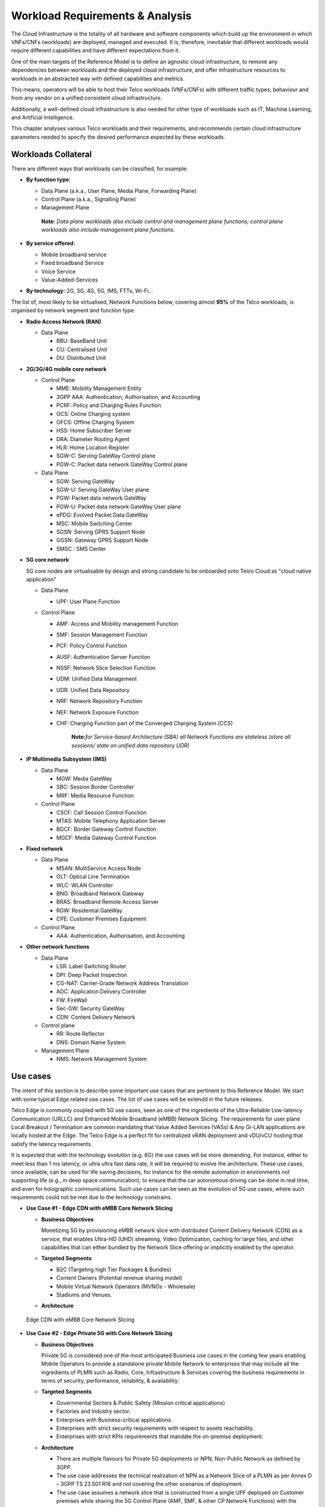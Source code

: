 .. _workload-requirements--analysis:

Workload Requirements & Analysis
================================

The Cloud Infrastructure is the totality of all hardware and software components which build up the environment in which
VNFs/CNFs (workloads) are deployed, managed and executed. It is, therefore, inevitable that different workloads would
require different capabilities and have different expectations from it.

One of the main targets of the Reference Model is to define an agnostic cloud infrastructure, to remove any dependencies
between workloads and the deployed cloud infrastructure, and offer infrastructure resources to workloads in an
abstracted way with defined capabilities and metrics.

This means, operators will be able to host their Telco workloads (VNFs/CNFs) with different traffic types, behaviour and
from any vendor on a unified consistent cloud infrastructure.

Additionally, a well-defined cloud infrastructure is also needed for other type of workloads such as IT, Machine
Learning, and Artificial Intelligence.

This chapter analyses various Telco workloads and their requirements, and recommends certain cloud infrastructure
parameters needed to specify the desired performance expected by these workloads.

Workloads Collateral
--------------------

There are different ways that workloads can be classified, for example:

-  **By function type:**

   -  Data Plane (a.k.a., User Plane, Media Plane, Forwarding Plane)
   -  Control Plane (a.k.a., Signalling Plane)
   -  Management Plane

   ..

      **Note**\ *: Data plane workloads also include control and management plane functions; control plane workloads
      also include management plane functions.*

- **By service offered:**

  - Mobile broadband service
  - Fixed broadband Service
  - Voice Service
  - Value-Added-Services

-  **By technology:** 2G, 3G, 4G, 5G, IMS, FTTx, Wi-Fi...

The list of, most likely to be virtualised, Network Functions below, covering almost **95%** of the Telco workloads, is
organised by network segment and function type.

- **Radio Access Network (RAN)**

  - Data Plane

    - BBU: BaseBand Unit
    - CU: Centralised Unit
    - DU: Distributed Unit

- **2G/3G/4G mobile core network**

  - Control Plane

    - MME: Mobility Management Entity
    - 3GPP AAA: Authentication, Authorisation, and Accounting
    - PCRF: Policy and Charging Rules Function
    - OCS: Online Charging system
    - OFCS: Offline Charging System
    - HSS: Home Subscriber Server
    - DRA: Diameter Routing Agent
    - HLR: Home Location Register
    - SGW-C: Serving GateWay Control plane
    - PGW-C: Packet data network GateWay Control plane

  - Data Plane

    - SGW: Serving GateWay
    - SGW-U: Serving GateWay User plane
    - PGW: Packet data network GateWay
    - PGW-U: Packet data network GateWay User plane
    - ePDG: Evolved Packet Data GateWay
    - MSC: Mobile Switching Center
    - SGSN: Serving GPRS Support Node
    - GGSN: Gateway GPRS Support Node
    - SMSC : SMS Center

- **5G core network**

  5G core nodes are virtualisable by design and strong candidate to be onboarded onto Telco Cloud as "cloud native
  application"

  - Data Plane

    - UPF: User Plane Function

  - Control Plane

    - AMF: Access and Mobility management Function
    - SMF: Session Management Function
    - PCF: Policy Control Function
    - AUSF: Authentication Server Function
    - NSSF: Network Slice Selection Function
    - UDM: Unified Data Management
    - UDR: Unified Data Repository
    - NRF: Network Repository Function
    - NEF: Network Exposure Function
    - CHF: Charging Function part of the Converged Charging System (CCS)

      ..

         **Note:**\ *for Service-based Architecture (SBA) all Network Functions are stateless (store all sessions/ state
         on unified data repository UDR)*

- **IP Multimedia Subsystem (IMS)**

  - Data Plane

    - MGW: Media GateWay
    - SBC: Session Border Controller
    - MRF: Media Resource Function

  - Control Plane

    - CSCF: Call Session Control Function
    - MTAS: Mobile Telephony Application Server
    - BGCF: Border Gateway Control Function
    - MGCF: Media Gateway Control Function

- **Fixed network**

  - Data Plane

    - MSAN: MultiService Access Node
    - OLT: Optical Line Termination
    - WLC: WLAN Controller
    - BNG: Broadband Network Gateway
    - BRAS: Broadband Remote Access Server
    - RGW: Residential GateWay
    - CPE: Customer Premises Equipment

  - Control Plane

    - AAA: Authentication, Authorisation, and Accounting

- **Other network functions**

  - Data Plane

    - LSR: Label Switching Router
    - DPI: Deep Packet Inspection
    - CG-NAT: Carrier-Grade Network Address Translation
    - ADC: Application Delivery Controller
    - FW: FireWall
    - Sec-GW: Security GateWay
    - CDN: Content Delivery Network

  - Control plane

    - RR: Route Reflector
    - DNS: Domain Name System

  - Management Plane

    - NMS: Network Management System

Use cases
---------

The intent of this section is to describe some important use cases that are pertinent to this Reference Model. We start
with some typical Edge related use cases. The list of use cases will be extendd in the future releases.

Telco Edge is commonly coupled with 5G use cases, seen as one of the ingredients of the Ultra-Reliable Low-latency
Communication (URLLC) and Enhanced Mobile Broadband (eMBB) Network Slicing. The requirements for user plane Local
Breakout / Termination are common mandating that Value Added Services (VASs) & Any Gi-LAN applications are locally
hosted at the Edge. The Telco Edge is a perfect fit for centralized vRAN deployment and vDU/vCU hosting that satisfy the
latency requirements.

It is expected that with the technology evolution (e.g. 6G) the use cases will be more demanding. For instance, 
either to meet less than 1 ms latency, or ultra ultra fast data rate, it will be required to evolve the architecture. 
These use cases, once available, can be used for life saving decisions, for instance for the remote automation in 
environments not supporting life (e.g., in deep space communication), to ensure that the car autonomous 
driving can be done in real time, and even for holographic communications. Such use cases can be seen as the 
evolution of 5G use cases, where such requirements could not be met due to the technology constrains.

- **Use Case #1 - Edge CDN with eMBB Core Network Slicing**

  - **Business Objectives**

    Monetizing 5G by provisioning eMBB network slice with distributed Content Delivery Network (CDN) as a service, that
    enables Ultra-HD (UHD) streaming, Video Optimization, caching for large files, and other capabilities that can
    either bundled by the Network Slice offering or implicitly enabled by the operator.

  - **Targeted Segments**

    - B2C (Targeting high Tier Packages & Bundles)
    - Content Owners (Potential revenue sharing model)
    - Mobile Virtual Network Operators (MVNOs - Wholesale)
    - Stadiums and Venues.

  - **Architecture**

.. figure:: ../figures/Fig2-1-uc1.png
   :alt: Edge CDN with eMBB Core Network Slicing

   Edge CDN with eMBB Core Network Slicing

- **Use Case #2 - Edge Private 5G with Core Network Slicing**

  - **Business Objectives**

    Private 5G is considered one of the most anticipated Business use cases in the coming few years enabling Mobile
    Operators to provide a standalone private Mobile Network to enterprises that may include all the ingredients of PLMN
    such as Radio, Core, Infrastructure & Services covering the business requirements in terms of security, performance,
    reliability, & availability.

  - **Targeted Segments**

    - Governmental Sectors & Public Safety (Mission critical applications)
    - Factories and Industry sector.
    - Enterprises with Business-critical applications.
    - Enterprises with strict security requirements with respect to assets reachability.
    - Enterprises with strict KPIs requirements that mandate the on-premise deployment.

  - **Architecture**

    - There are multiple flavours for Private 5G deployments or NPN, Non-Public Network as defined by 3GPP.
    - The use case addresses the technical realization of NPN as a Network Slice of a PLMN as per Annex D –
      3GPP TS 23.501 R16 and not covering the other scenarios of deployment.
    - The use case assumes a network slice that is constructed from a single UPF deployed on Customer premises while
      sharing the 5G Control Plane (AMF, SMF, & other CP Network Functions) with the PLMN.
    - The use case doesn’t cover the requirements of the private Application Servers (ASs) as they may vary with each
      customer setup.
    - Hosting the CU/DU on-Customer Infrastructure depends on the enterprise offering by the Mobile Operator and the
      selected Private 5G setup.
    - The Edge Cloud Infrastructure can be governed by the client or handled by the Service Provider (Mobile Operator)
      as part of Managed-services model.

.. figure:: ../figures/Fig2-2-uc2.png
   :alt: Edge Private 5G with Core Network Slicing

   Edge Private 5G with Core Network Slicing.

- **Use Case #3 - Edge Automotive (V2X) with uRLLC Core Network Slicing**

  - **Business Objectives**

     The V2X (Vehicle-to-everything) set of use cases provides a 5G monetization framework for Mobile Operators
     developing 5G URLLC business use cases targeting the Automotive Industry, Smart City Regulators, & Public Safety.

  - **Targeted Segments**

    - Automotive Industry.
    - Governmental Departments (Smart Cities, Transport, Police, Emergency Services, etc.).
    - Private residencies (Compounds, Hotels and Resorts).
    - Enterprise and Industrial Campuses.

  - **Architecture**

    - 5G NR-V2X is a work item in 3GPP Release 16 that is not completed yet by the time of writing this document.

      - C-V2X, Cellular V2X has two modes of communications

        - Direct Mode (Commonly described by SL, Sidelink by 3GPP): This includes the V2V, V2I, & V2P using a direct
          Interface (PC5) operating in ITS, Intelligent Transport Bands (e.g. 5.9 GHZ).
        - Network Mode (UL/DL): This covers the V2N while operating in the common telecom licensed spectrum. This use
          case is capitalizing on this mode.

      - The potential use cases that may consume services from Edge is the Network Model (V2N) and potentially the V2I
        (According on how the Infrastructure will be mapped to an Edge level)

.. figure:: ../figures/Fig2-3-uc3.png
   :alt: Edge Automotive (V2X) with uRLLC Core Network Slicing

   Edge Automotive (V2X) with uRLLC Core Network Slicing

- **Use Case #4 – Edge vRAN Deployments**

  - **Business Objectives**
    vRAN is one of the trending technologies of RAN deployment that fits for all Radio Access Technologies. vRAN helps
    to provide coverage for rural & uncovered areas with a compelling CAPEX reduction compared to Traditional and legacy
    RAN deployments. This coverage can be extended to all area types with 5G greenfield deployment as a typical example.

  - **Targeted Segments**

    - Private 5G Customers (vRAN Can be part of the Non-Public Network, NPN)
    - B2B Customers & MVNOs (vRAN Can be part of an E2E Network Slicing)
    - B2C (Mobile Consumers Segment).

  - **Architecture**

    - There are multiple deployment models for Centralized Unit (CU) & Distributed Unit (DU). This use case covers the
      placement case of having the DU & CU collocated & deployed on Telco Edge, see NGMN Overview on 5GRAN Functional
      Decomposition ver 1.0 :cite:p:`ngmn5granfnldecomp`.
    - The use case covers the 5G vRAN deployment. However, this can be extended to cover 4G vRAN as well.
    - Following Split Option 7.2, the average market latency for RU-DU (Fronthaul) is 100 microsec – 200 microsec while
      the latency for DU-CU (MIdhaul) is tens of milliseconds, see ORAN-WG4.IOT.0-v01.00 :cite:p:`oranwg4iot0`.

.. figure:: ../figures/Fig2-4-uc4.png
   :alt: Edge vRAN Deployments

   Edge vRAN Deployments

- **Use Case #5 - Telepresence Experience**

  - **Business Objectives**

    This service would allow the communication between one or more persons with the feeling to be present in a location without being phisically in a virtual environment. This service will make use of eMBB, and URLLC network slices and a distributed deployment which would offload processing.

  - **Targeted Segments**

    - B2B Customers & MVNOs
    - B2C (Mobile Consumers Segment)
    - Enterpises which make use of Communication platforms
   
  - **Architecture**

    - Distibuted deployment model across the ecosystem. It should be possbile to deploy workload at the extreme edge, which would allow realtime processing for video, and offload processing for network load prediction, which would support the Quality of Experience tat is defined for such a use case
    - The use case covers should allow the placement at the management plane and control plane (e.g. Core, Edge domain) 
    - There are high-leve requirements requirement for such a use case (e.g. latency of 1ms, available bandwidth 8 Gps 
      
- **Use Case #6 - Digital Twins for Manufacturing**

  - **Business Objectives**

    Providing the capability to design and create a product/service as a Digital Twin which can be tested before moving in to Production environment. Therefore, only once acceptance is achieved in the digital world, the service would be available. This leads to extreme reduction of Total Cost of Ownership (TCO), and minimize the risks that are comonly associated to a design and testing of a service for industrial enviroment.

  - **Targeted Segments**

    - Private Networks
    - Enterprise
    - Factory (make use of high level of automation).
    
   - **Architecture**

    - Demands very low latency (<<1ms) and high reliability. 
    - Trustworthiness needs to be guaranteed, which are usually associated to performance, security and resource efficiency/cost and subsequently productivity
    - Processing cabaility of massive volumes of data.
    
Analysis
--------

Studying various requirements of workloads helps understanding what expectation they will have from the underlying cloud
infrastructure. Following are *some* of the requirement types on which various workloads might have different
expectation levels:

- **Computing**

  - Speed (e.g., CPU clock and physical cores number)
  - Predictability (e.g., CPU and RAM sharing level)
  - Specific processing (e.g., cryptography, transcoding)

- **Networking**

  - Throughput (i.e., bit rate and/or packet rate)
  - Latency
  - Connection points / interfaces number (i.e., vNIC and VLAN)
  - Specific traffic control (e.g., firewalling, NAT, cyphering)
  - Specific external network connectivity (e.g., MPLS, VXLAN)

- **Storage**

  - IOPS (i.e., input/output rate and/or byte rate)
  - Volume
  - Ephemeral or Persistent
  - Specific features (e.g., object storage, local storage)

By trying to sort workloads into different categories based on the requirements observed, below are the different
profiles concluded, which are mainly driven by expected performance levels:

- **Profile One**

  - Workload types

    - Control plane functions without specific need, and management plane functions
    - *Examples: OFCS, AAA, NMS*

  - No specific requirement

- **Profile Two**

  - Workload types

    - Data plane functions (i.e., functions with specific networking and computing needs)
    - *Examples: BNG, S/PGW, UPF, Sec-GW, DPI, CDN, SBC, MME, AMF, IMS-CSCF, UDR*

  - Requirements

    - Predictable computing
    - High network throughput
    - Low network latency

.. _profiles-profile-extensions--flavours:

Profiles, Profile Extensions & Flavours
---------------------------------------

**Profiles** are used to tag infrastructure (such as hypervisor hosts, or Kubernetes worker nodes) and associate it with
a set of capabilities that are exploitable by the workloads.

Two profile *layers* are proposed:

- The top level **profiles** represent macro-characteristics that partition infrastructure into separate pools, i.e.: an
  infrastructure object can belong to one and only one profile, and workloads can only be created using a single
  profile. Workloads requesting a given profile **must** be instantiated on infrastructure of that same profile.
- For a given profile, **profile extensions** represent small deviations from (or further qualification, such as
  infrastructure sizing differences (e.g. memory size)) the profile that do not require partitioning the infrastructure
  into separate pools, but that have specifications with a finer granularity of the profile. Profile Extensions can be
  *optionally* requested by workloads that want a more granular control over what infrastructure they run on, i.e.: an
  infrastructure resource can have **more than one profile extension label** attached to it, and workloads can request
  resources to be instantiated on infrastructure with a certain profile extension. Workloads requesting a given profile
  extension **must** be instantiated on infrastructure with that same profile extension. It is allowed to instantiate
  workloads on infrastructure tagged with more profile extensions than requested, as long as the minimum requirements
  are satisfied.

Workloads specify infrastructure capability requirements as workload metadata, indicating what kind of infrastructure
they must run on to achieve functionality and/or the intended level of performance. Workloads request resources
specifying the Profiles and Profile Extensions, and a set of sizing metadata that maybe expressed as flavours that are
required for the workload to run as intended.
A resource request by a workload can be met by any infrastructure node that has the same or a more specialised profile
and the necessary capacity to support the requested flavour or resource size.

Profiles, Profile Extensions and Flavours will be considered in greater detail in
:ref:`chapters/chapter04:profile extensions`.

Profiles (top-level partitions)
~~~~~~~~~~~~~~~~~~~~~~~~~~~~~~~

Based on the above analysis, the following cloud infrastructure profiles are proposed (also shown in
:numref:`Infrastructure profiles proposed based on VNFs categorisation` below)

- **Basic**: for Workloads that can tolerate resource over-subscription and variable latency.
- **High Performance**: for Workloads that require predictable computing performance, high network throughput and low
  network latency.

.. figure:: ../figures/RM-ch02-node-profiles.png
   :alt: Infrastructure profiles proposed based on VNFs categorisation
   :name: Infrastructure profiles proposed based on VNFs categorisation

   Infrastructure profiles proposed based on VNFs categorisation

In :ref:`chapters/chapter04:infrastructure capabilities, measurements and catalogue`
these **B (Basic)** and **H (High) Performance** infrastructure profiles will be
defined in greater detail for use by workloads.

Profiles partition the infrastructure: an infrastructure object (host/node) **must** have one and only one profile
associated to it.

Profile Extensions (specialisations)
~~~~~~~~~~~~~~~~~~~~~~~~~~~~~~~~~~~~

Profile Extensions are meant to be used as labels for infrastructure, identifying the nodes that implement special
capabilities that go beyond the profile baseline. Certain profile extensions may be relevant only for some profiles.
The following **profile extensions** are proposed:

+-------------------+-------------------------+---------------+---------------+------------------------+---------------+
| Profile Extension | Mnemonic                | Applicable to | Applicable to | Description            | Notes         |
| Name              |                         | Basic Profile | High          |                        |               |
|                   |                         |               | Performance   |                        |               |
|                   |                         |               | Profile       |                        |               |
+-------------------+-------------------------+---------------+---------------+------------------------+---------------+
| Compute Intensive | compute-high-perf-cpu   | ❌            | ✅            | Nodes that have        | May use       |
| High-performance  |                         |               |               | predictable computing  | vanilla       |
| CPU               |                         |               |               | performance and higher | VIM/K8S       |
|                   |                         |               |               | clock speeds.          | scheduling    |
|                   |                         |               |               |                        | instead.      |
+-------------------+-------------------------+---------------+---------------+------------------------+---------------+
| Storage Intensive | storage-high-perf       | ❌            | ✅            | Nodes that have low    |               |
| High-performance  |                         |               |               | storage latency and/or |               |
| storage           |                         |               |               | high storage IOPS      |               |
+-------------------+-------------------------+---------------+---------------+------------------------+---------------+
| Compute Intensive | compute-high-memory     | ❌            | ✅            | Nodes that have high   | May use       |
| High memory       |                         |               |               | amounts of RAM.        | vanilla       |
|                   |                         |               |               |                        | VIM/K8S       |
|                   |                         |               |               |                        | scheduling    |
|                   |                         |               |               |                        | instead.      |
+-------------------+-------------------------+---------------+---------------+------------------------+---------------+
| Compute Intensive | compute-gpu             | ❌            | ✅            | for compute intensive  | May use Node  |
| GPU               |                         |               |               | Workloads that         | Feature       |
|                   |                         |               |               | requires GPU compute   | Discovery.    |
|                   |                         |               |               | resource on the node   |               |
+-------------------+-------------------------+---------------+---------------+------------------------+---------------+
| Network Intensive | high-speed-network      | ❌            | ✅            | Denotes the presence   |               |
| High speed        |                         |               |               | of network links (to   |               |
| network (25G)     |                         |               |               | the DC network) of     |               |
|                   |                         |               |               | speed of 25 Gbps or    |               |
|                   |                         |               |               | greater on the node.   |               |
+-------------------+-------------------------+---------------+---------------+------------------------+---------------+
| Network Intensive | very-high-speed-network | ❌            | ✅            | Denotes the presence   |               |
| Very High speed   |                         |               |               | of network links (to   |               |
| network (100G)    |                         |               |               | the DC network) of     |               |
|                   |                         |               |               | speed of 100 Gbps or   |               |
|                   |                         |               |               | greater on the node.   |               |
+-------------------+-------------------------+---------------+---------------+------------------------+---------------+
| Low Latency -     | low-latency-edge        | ✅            | ✅            | Labels a host/node as  |               |
| Edge Sites        |                         |               |               | located in an edge     |               |
|                   |                         |               |               | site, for workloads    |               |
|                   |                         |               |               | requiring low latency  |               |
|                   |                         |               |               | (specify value) to     |               |
|                   |                         |               |               | final users or         |               |
|                   |                         |               |               | geographical           |               |
|                   |                         |               |               | distribution.          |               |
+-------------------+-------------------------+---------------+---------------+------------------------+---------------+
| Very Low Latency  | very-low-latency-edge   | ✅            | ✅            | Labels a host/node as  |               |
| - Edge Sites      |                         |               |               | located in an edge     |               |
|                   |                         |               |               | site, for workloads    |               |
|                   |                         |               |               | requiring low latency  |               |
|                   |                         |               |               | (specify value) to     |               |
|                   |                         |               |               | final users or         |               |
|                   |                         |               |               | geographical           |               |
|                   |                         |               |               | distribution.          |               |
+-------------------+-------------------------+---------------+---------------+------------------------+---------------+
| Ultra Low Latency | ultra-low-latency-edge  | ✅            | ✅            | Labels a host/node as  |               |
| - Edge Sites      |                         |               |               | located in an edge     |               |
|                   |                         |               |               | site, for workloads    |               |
|                   |                         |               |               | requiring low latency  |               |
|                   |                         |               |               | (specify value) to     |               |
|                   |                         |               |               | final users or         |               |
|                   |                         |               |               | geographical           |               |
|                   |                         |               |               | distribution.          |               |
+-------------------+-------------------------+---------------+---------------+------------------------+---------------+
| Fixed function    | compute-ffa             | ❌            | ✅            | Labels a host/node     |               |
| accelerator       |                         |               |               | that includes a        |               |
|                   |                         |               |               | consumable fixed       |               |
|                   |                         |               |               | function accelerator   |               |
|                   |                         |               |               | (non-programmable,     |               |
|                   |                         |               |               | e.g. Crypto,           |               |
|                   |                         |               |               | vRAN-specific          |               |
|                   |                         |               |               | adapter).              |               |
+-------------------+-------------------------+---------------+---------------+------------------------+---------------+
| Firmware-         | compute-fpga            | ❌            | ✅            | Labels a host/node     |               |
| programmable      |                         |               |               | that includes a        |               |
| adapter           |                         |               |               | consumable             |               |
|                   |                         |               |               | Firmware-programmable  |               |
|                   |                         |               |               | adapter (programmable, |               |
|                   |                         |               |               | e.g. Network/storage   |               |
|                   |                         |               |               | FPGA with programmable |               |
|                   |                         |               |               | part of firmware       |               |
|                   |                         |               |               | image).                |               |
+-------------------+-------------------------+---------------+---------------+------------------------+---------------+
| SmartNIC enabled  | network-smartnic        | ❌            | ✅            | Labels a host/node     |               |
|                   |                         |               |               | that includes a        |               |
|                   |                         |               |               | Programmable           |               |
|                   |                         |               |               | accelerator for        |               |
|                   |                         |               |               | vSwitch/vRouter,       |               |
|                   |                         |               |               | Network Function       |               |
|                   |                         |               |               | and/or Hardware        |               |
|                   |                         |               |               | Infrastructure.        |               |
+-------------------+-------------------------+---------------+---------------+------------------------+---------------+
| SmartSwitch       | network-smartswitch     | ❌            | ✅            | Labels a host/node     |               |
| enabled           |                         |               |               | that is connected to a |               |
|                   |                         |               |               | Programmable Switch    |               |
|                   |                         |               |               | Fabric or TOR switch   |               |
+-------------------+-------------------------+---------------+---------------+------------------------+---------------+

**Table 2-1:** Profile extensions

   \*\ **Note:** This is an initial set of proposed profiles and profile extensions and it is expected that more 
   profiles and/or profile extensions will be added as more requirements are gathered and as technology enhances and 
   matures.
